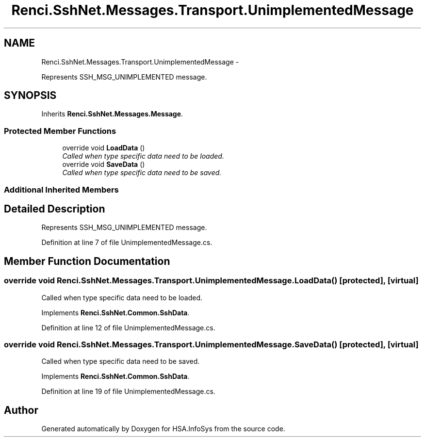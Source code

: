 .TH "Renci.SshNet.Messages.Transport.UnimplementedMessage" 3 "Fri Jul 5 2013" "Version 1.0" "HSA.InfoSys" \" -*- nroff -*-
.ad l
.nh
.SH NAME
Renci.SshNet.Messages.Transport.UnimplementedMessage \- 
.PP
Represents SSH_MSG_UNIMPLEMENTED message\&.  

.SH SYNOPSIS
.br
.PP
.PP
Inherits \fBRenci\&.SshNet\&.Messages\&.Message\fP\&.
.SS "Protected Member Functions"

.in +1c
.ti -1c
.RI "override void \fBLoadData\fP ()"
.br
.RI "\fICalled when type specific data need to be loaded\&. \fP"
.ti -1c
.RI "override void \fBSaveData\fP ()"
.br
.RI "\fICalled when type specific data need to be saved\&. \fP"
.in -1c
.SS "Additional Inherited Members"
.SH "Detailed Description"
.PP 
Represents SSH_MSG_UNIMPLEMENTED message\&. 


.PP
Definition at line 7 of file UnimplementedMessage\&.cs\&.
.SH "Member Function Documentation"
.PP 
.SS "override void Renci\&.SshNet\&.Messages\&.Transport\&.UnimplementedMessage\&.LoadData ()\fC [protected]\fP, \fC [virtual]\fP"

.PP
Called when type specific data need to be loaded\&. 
.PP
Implements \fBRenci\&.SshNet\&.Common\&.SshData\fP\&.
.PP
Definition at line 12 of file UnimplementedMessage\&.cs\&.
.SS "override void Renci\&.SshNet\&.Messages\&.Transport\&.UnimplementedMessage\&.SaveData ()\fC [protected]\fP, \fC [virtual]\fP"

.PP
Called when type specific data need to be saved\&. 
.PP
Implements \fBRenci\&.SshNet\&.Common\&.SshData\fP\&.
.PP
Definition at line 19 of file UnimplementedMessage\&.cs\&.

.SH "Author"
.PP 
Generated automatically by Doxygen for HSA\&.InfoSys from the source code\&.
